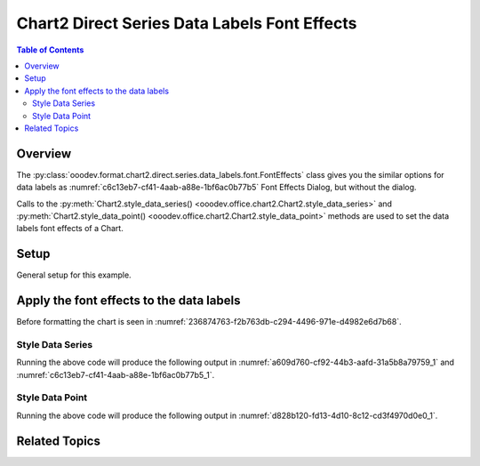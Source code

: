 .. _help_chart2_format_direct_series_labels_font_effects:

Chart2 Direct Series Data Labels Font Effects
=============================================

.. contents:: Table of Contents
    :local:
    :backlinks: none
    :depth: 2

Overview
--------

The :py:class:`ooodev.format.chart2.direct.series.data_labels.font.FontEffects` class gives you the similar options for data labels
as :numref:`c6c13eb7-cf41-4aab-a88e-1bf6ac0b77b5` Font Effects Dialog, but without the dialog.

Calls to the :py:meth:`Chart2.style_data_series() <ooodev.office.chart2.Chart2.style_data_series>`
and :py:meth:`Chart2.style_data_point() <ooodev.office.chart2.Chart2.style_data_point>` methods are used to set the data labels font effects of a Chart.

Setup
-----

General setup for this example.

.. tabs::

    .. code-tab:: python
        :emphasize-lines: 31,32,33,34,35

        from __future__ import annotations
        from pathlib import Path
        import uno
        from ooo.dyn.awt.font_underline import FontUnderlineEnum
        from ooodev.calc import CalcDoc, ZoomKind
        from ooodev.loader.lo import Lo
        from ooodev.format.inner.preset.preset_gradient import PresetGradientKind
        from ooodev.utils.color import StandardColor
        from ooodev.format.inner.direct.write.char.font.font_effects import FontLine

        def main() -> int:
            with Lo.Loader(connector=Lo.ConnectPipe()):
                fnm = Path.cwd() / "tmp" / "col_chart.ods"
                doc = CalcDoc.open_doc(fnm=fnm, visible=True)
                Lo.delay(500)
                doc.zoom(ZoomKind.ZOOM_100_PERCENT)

                sheet = doc.sheets[0]
                sheet["A1"].goto()
                chart_table = sheet.charts[0]
                chart_doc = chart_table.chart_doc
                _ = chart_doc.style_border_line(
                    color=StandardColor.BLUE_LIGHT3,
                    width=0.7,
                )
                _ = chart_doc.style_area_gradient_from_preset(
                    preset=PresetGradientKind.TEAL_BLUE,
                )

                ds = chart_doc.get_data_series()[0]
                ds.style_font_effect(
                    color=StandardColor.RED,
                    underline=FontLine(line=FontUnderlineEnum.SINGLE, color=StandardColor.BLUE),
                    shadowed=True,
                )

                Lo.delay(1_000)
                doc.close()
            return 0

        if __name__ == "__main__":
            SystemExit(main())

    .. only:: html

        .. cssclass:: tab-none

            .. group-tab:: None


Apply the font effects to the data labels
-----------------------------------------

Before formatting the chart is seen in :numref:`236874763-f2b763db-c294-4496-971e-d4982e6d7b68`.

Style Data Series
"""""""""""""""""

.. tabs::

    .. code-tab:: python

        from ooo.dyn.awt.font_underline import FontUnderlineEnum
        from ooodev.format.inner.direct.write.char.font.font_effects import FontLine
        # ... other code
        ds = chart_doc.get_data_series()[0]
        ds.style_font_effect(
            color=StandardColor.RED,
            underline=FontLine(
                line=FontUnderlineEnum.SINGLE, color=StandardColor.BLUE
            ),
            shadowed=True,
        )

    .. only:: html

        .. cssclass:: tab-none

            .. group-tab:: None

Running the above code will produce the following output in :numref:`a609d760-cf92-44b3-aafd-31a5b8a79759_1` and :numref:`c6c13eb7-cf41-4aab-a88e-1bf6ac0b77b5_1`.

.. cssclass:: screen_shot

    .. _a609d760-cf92-44b3-aafd-31a5b8a79759_1:

    .. figure:: https://github.com/Amourspirit/python_ooo_dev_tools/assets/4193389/a609d760-cf92-44b3-aafd-31a5b8a79759
        :alt: Chart with data series labels with font effects applied
        :figclass: align-center
        :width: 520px

        Chart with data series labels with font effects applied

    .. _c6c13eb7-cf41-4aab-a88e-1bf6ac0b77b5_1:

    .. figure:: https://github.com/Amourspirit/python_ooo_dev_tools/assets/4193389/c6c13eb7-cf41-4aab-a88e-1bf6ac0b77b5
        :alt: Chart Data Labels Dialog Font Effects
        :figclass: align-center
        :width: 450px

        Chart Data Labels Dialog Font Effects

Style Data Point
"""""""""""""""""

.. tabs::

    .. code-tab:: python

        # ... other code
        ds = chart_doc.get_data_series()[0]
        dp = ds[4]
        dp.style_font_effect(
            color=StandardColor.RED,
            underline=FontLine(line=FontUnderlineEnum.SINGLE, color=StandardColor.BLUE),
            shadowed=True,
        )

    .. only:: html

        .. cssclass:: tab-none

            .. group-tab:: None

Running the above code will produce the following output in :numref:`d828b120-fd13-4d10-8c12-cd3f4970d0e0_1`.

.. cssclass:: screen_shot

    .. _d828b120-fd13-4d10-8c12-cd3f4970d0e0_1:

    .. figure:: https://github.com/Amourspirit/python_ooo_dev_tools/assets/4193389/d828b120-fd13-4d10-8c12-cd3f4970d0e0
        :alt: Chart with data point label with font effects applied
        :figclass: align-center
        :width: 520px

        Chart with data point label with font effects applied

Related Topics
--------------

.. seealso::

    .. cssclass:: ul-list

        - :ref:`part05`
        - :ref:`help_format_format_kinds`
        - :ref:`help_format_coding_style`
        - :ref:`help_chart2_format_direct_general`
        - :ref:`help_chart2_format_direct_series_labels_font_only`
        - :py:meth:`CalcSheet.dispatch_recalculate() <ooodev.calc.calc_sheet.CalcSheet.dispatch_recalculate>`